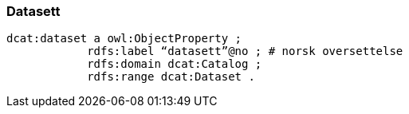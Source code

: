 
=== Datasett

----
dcat:dataset a owl:ObjectProperty ;
            rdfs:label “datasett”@no ; # norsk oversettelse
            rdfs:domain dcat:Catalog ;
            rdfs:range dcat:Dataset .
----
